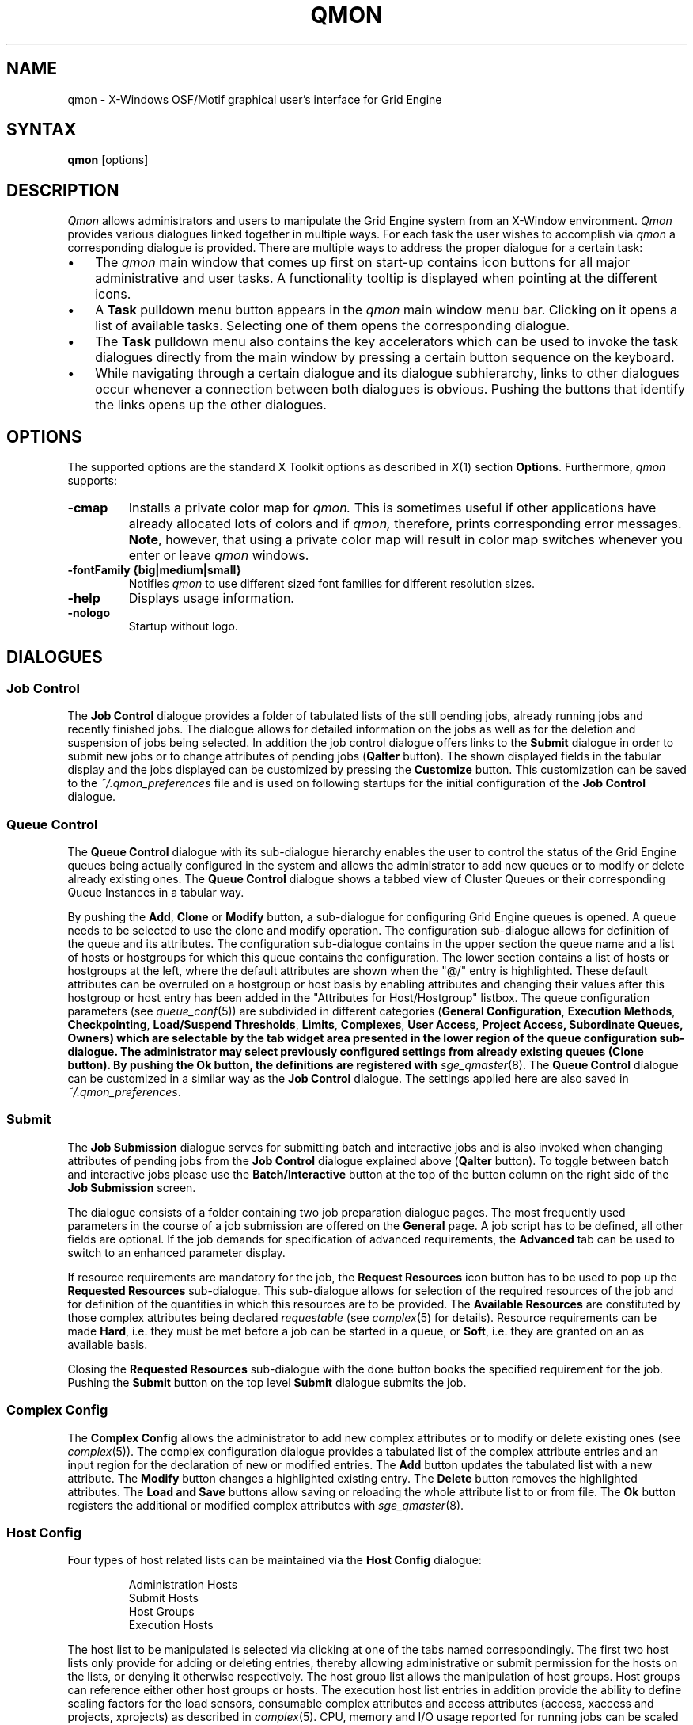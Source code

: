 '\" t
.\"___INFO__MARK_BEGIN__
.\"
.\" Copyright: 2004 by Sun Microsystems, Inc.
.\"
.\"___INFO__MARK_END__
.\"
.\" $RCSfile: qmon.1,v $     Last Update: $Date: 2008/05/05 09:03:33 $     Revision: $Revision: 1.11 $
.\"
.\"
.\" Some handy macro definitions [from Tom Christensen's man(1) manual page].
.\"
.de SB		\" small and bold
.if !"\\$1"" \\s-2\\fB\&\\$1\\s0\\fR\\$2 \\$3 \\$4 \\$5
..
.\"
.de T		\" switch to typewriter font
.ft CW		\" probably want CW if you don't have TA font
..
.\"
.de TY		\" put $1 in typewriter font
.if t .T
.if n ``\c
\\$1\c
.if t .ft P
.if n \&''\c
\\$2
..
.\"
.de M		\" man page reference
\\fI\\$1\\fR\\|(\\$2)\\$3
..
.TH QMON 1 "$Date: 2008/05/05 09:03:33 $" "OGS/Grid Engine 2011.11" "Grid Engine User Commands"
.SH NAME
qmon \- X-Windows OSF/Motif graphical user's interface for Grid Engine
.\"
.SH SYNTAX
.B "qmon"
[options]
.\"
.\"
.SH DESCRIPTION
.I Qmon
allows administrators and users to manipulate the Grid Engine system
from an X-Window environment.
.I Qmon
provides various dialogues linked together in multiple ways.
For each task the user wishes to accomplish via
.I qmon
a corresponding dialogue is provided. There are
multiple ways to address the proper dialogue for a certain task:
.PP
.IP "\(bu" 3n
The
.I qmon
main window that comes up first on start-up contains icon buttons
for all major administrative and user tasks. A functionality tooltip
is displayed when pointing at the different icons.
.\"
.IP "\(bu" 3n
A \fBTask\fP pulldown menu button appears in the
.I qmon
main window menu bar. Clicking on it opens a list of available
tasks. Selecting one of them opens the corresponding dialogue.
.\"
.IP "\(bu" 3n
The \fBTask\fP pulldown menu also contains the key accelerators
which can be used to invoke the task dialogues directly from the
main window by pressing a certain button sequence on the
keyboard.
.\"
.IP "\(bu" 3n
While navigating through a certain dialogue and its dialogue
subhierarchy, links to other dialogues occur whenever a
connection between both dialogues is obvious. Pushing
the buttons that identify the links opens up the
other dialogues.
.\"
.\"
.SH OPTIONS
The supported options are the standard X Toolkit options as
described in
.M X 1
section \fBOptions\fP. Furthermore,
.I qmon
supports:
.\"
.IP "\fB\-cmap\fP"
Installs a private color map for
.I qmon.
This is sometimes useful if other applications have already
allocated lots of colors and if
.I qmon,
therefore, prints corresponding error messages. \fBNote\fP, however,
that using a private color map will result in color map switches
whenever you enter or leave
.I qmon
windows.
.IP "\fB\-fontFamily {big|medium|small}\fP"
Notifies
.I qmon
to use different sized font families for different resolution
sizes.
.IP "\fB\-help\fP"
Displays usage information.
.IP "\fB\-nologo\fP"
Startup without logo.
.\"
.\"
.SH DIALOGUES
.SS "\fBJob Control\fP"
The \fBJob Control\fP dialogue provides a folder of tabulated lists of the 
still pending jobs, already running jobs and recently finished jobs. 
The dialogue allows for detailed information on the jobs as well as for 
the deletion and suspension of jobs being selected. 
In addition the job control dialogue offers links to the \fBSubmit\fP 
dialogue in order to submit new jobs or to change attributes of pending 
jobs (\fBQalter\fP button). The shown displayed fields in the tabular display
and the jobs displayed can be customized by pressing the \fBCustomize\fP 
button. This customization can be saved to the \fI~/.qmon_preferences\fP file
and is used on following startups for the initial configuration of the 
\fBJob Control\fP dialogue.

.\"
.SS "\fBQueue Control\fP"
The \fBQueue Control\fP dialogue with its sub-dialogue hierarchy enables the
user to control the status of the Grid Engine queues being actually configured
in the system and allows the administrator to add new queues or to modify
or delete already existing ones. The \fBQueue Control\fP dialogue shows a
tabbed view of Cluster Queues or their corresponding Queue Instances in a tabular way.
.sp 1
By pushing the \fBAdd\fP, \fBClone\fP or \fBModify\fP button, a sub-dialogue 
for configuring Grid Engine queues is opened. 
A queue needs to be selected to use the clone and modify operation. The 
configuration sub-dialogue allows for definition of the queue and its attributes.
The configuration sub-dialogue contains in the upper section the queue name and a list of hosts or hostgroups for which this queue contains the configuration.
The lower section contains a list of hosts or hostgroups at the left, where the default attributes are shown when the "@/" entry is highlighted.
These default attributes can be overruled on a hostgroup or host basis by enabling attributes and changing their values after this hostgroup or host entry has been added in the "Attributes for Host/Hostgroup" listbox. 
The queue configuration parameters (see
.M queue_conf 5 )
are subdivided in different categories (\fBGeneral Configuration\fP,
\fBExecution Methods\fP, \fBCheckpointing\fP, \fBLoad/Suspend Thresholds\fP,
\fBLimits\fP, \fBComplexes\fP, \fBUser Access\fP, 
\fBProject Access, \fBSubordinate Queues\fP, \fBOwners\fP)
which are selectable by the tab widget area presented in the lower region 
of the queue configuration sub-dialogue. 
The administrator may select previously configured settings from 
already existing queues (\fBClone\fP button). By pushing the \fBOk\fP
button, the definitions are registered with
.M sge_qmaster 8 .
The \fBQueue Control\fP dialogue can be customized in a similar way as the
\fBJob Control\fP dialogue. The settings applied here are also saved in
\fI~/.qmon_preferences\fP.
.\"
.SS "\fBSubmit\fP"
The
.B Job Submission
dialogue serves for submitting batch and interactive 
jobs and is also invoked when changing attributes of pending jobs from the 
.B Job Control
dialogue explained above (\fBQalter\fP button). To toggle between 
batch and interactive jobs please use the
.B Batch/Interactive
button at the top 
of the button column on the right side of the
.B Job Submission
screen.
.sp 1
The dialogue consists of a folder containing two job preparation dialogue pages. The most frequently used parameters in the course of a job submission are offered on the \fBGeneral\fP page. A job script has to be
defined, all other fields are optional. If the job demands for specification
of advanced requirements, the \fBAdvanced\fP tab can be used to
switch to an enhanced parameter display.
.sp 1
If resource requirements are
mandatory for the job, the \fBRequest Resources\fP icon button has to
be used to pop up the \fBRequested Resources\fP sub-dialogue. 
This sub-dialogue allows for selection of the required resources of the job
and for definition of the quantities in which this resources are to be
provided. The \fBAvailable Resources\fP are constituted by those
complex attributes being declared \fIrequestable\fP (see
.M complex 5
for details). Resource requirements can be made \fBHard\fP, i.e. they
must be met before a job can be started in a queue, or \fBSoft\fP,
i.e. they are granted on an as available basis.
.sp 1
Closing the \fBRequested Resources\fP sub-dialogue with the done button
books the specified requirement for the job. Pushing the \fBSubmit\fP
button on the top level \fBSubmit\fP dialogue submits the job.
.\"
.SS "\fBComplex Config\fP"
The
.B Complex Config
allows the administrator to add new complex attributes or to 
modify or delete existing ones (see
.M complex 5 ).
The complex configuration dialogue provides a tabulated list of
the complex attribute entries and an input region for the declaration of new or modified 
entries. The
.B Add
button updates the tabulated list with a new attribute.
The
.B Modify
button changes a highlighted existing entry.
The
.B Delete
button removes the highlighted attributes.
The
.B Load and Save
buttons allow saving or reloading the whole attribute list to or from file.
The
.B Ok
button registers the additional or modified complex attributes with 
.M sge_qmaster 8 .
.\"
.SS "\fBHost Config\fP"
Four types of host related lists can be maintained via the \fBHost Config\fP
dialogue:
.sp 1
.nf
.RS
Administration Hosts
Submit Hosts
Host Groups
Execution Hosts
.RE
.fi
.sp 1
The host list to be manipulated is selected via clicking at one of the tabs 
named correspondingly. The first two host lists only provide for adding or 
deleting entries, thereby allowing administrative or submit permission for the 
hosts on the lists, or denying it otherwise respectively.
The host group list allows the manipulation of host groups. Host groups can reference either other host groups or hosts.
The execution host list 
entries in addition provide the ability to define scaling factors for the load 
sensors, consumable complex attributes and access attributes 
(access, xaccess and projects, xprojects) as described in
.M complex 5 .
CPU, memory and I/O usage reported for running jobs can be 
scaled in addition and the relative performance of a host can be define with 
the
.B Resource Capability Factor
(see
.M host_conf 5 ).
.\"
.SS "\fBCluster Config\fP"
This dialogue maintains the cluster global configuration as well as
host specific derivatives (see
.M sge_conf 5 ).
When opened, the dialogue displays a selection list for all hosts which
have a configuration assigned. The special name "global" refers to the
cluster global configuration. By pushing the \fBAdd/Modify\fP button
a sub-dialogue is opened, which allows for modification of the cluster
configuration. For host specific configurations the 'global' host specific
configuration fields are set insensitive and only the allowed parameters
can be manipulated.
.\"
.SS "\fBScheduler Config\fP"
The
.B Scheduler Configuration
dialogue provides the means to change the 
behavior of the Grid Engine scheduler thread part of
.M sge_qmaster 8 
process.
The dialogue 
contains a representation for all scheduler configuration parameters as 
described in
.M sched_conf 5 .
It is subdivided in the two sections
.B General Parameters
and
.B Load Adjustments
which can be selected via the corresponding tabs.
The
.B Ok
button registers any changes with 
.M sge_qmaster 8 .
.\"
.SS "\fBCalendar Config\fP"
The
.B Calendar Config
allows the administrator to add new calendars or to 
modify or delete existing ones (see
.M calendar_conf 5 ).
The dialogue offers a 
selection list for the existing calendars and displays the configuration of the 
one being selected. By pushing the
.B Delete
button, the selected calendar is 
deleted from the configuration. Pushing the \fBAdd\fP/\fBModify\fP
button will open a 
calendar configuration dialogue, which allows to create new calendars or 
which provides the means to change the existing ones. The
.B Ok
button registers the additional or modified calendar with
.M sge_qmaster 8 . 
.\"
.SS "\fBUser Config\fP"
User permissions are controlled via the \fBUser Config\fP dialogue.
The tab widget 
in the left section of the dialogue allows for selecting between
.sp 1
.nf
.RS
Configuration of \fBManager\fP accounts.
Configuration of \fBOperator\fP accounts.
Definition of \fBUsersets\fP.
Definition of \fBUser\fP accounts.
.RE
.fi
.sp 1
Those user accounts added to the list of manager or operator accounts
are given permission to act as managers or operators respectively when
accessing Grid Engine under their own account.
.sp 1
The userset lists are used together with the
.B user_lists
and
.B xuser_lists
host, queue, project and cluster configuration parameters (see
.M queue_conf 5 ,
.M project 5
and 
.M sge_conf 5 )
to control access of users to hosts, queues, projects and the entire cluster.
A userset is just a
collection of user names and UNIX group names. Group names are
identified by prefixing them with a "@" sign. The already defined
usersets are displayed in a selection list. These lists can be
modified and new lists can be created using the
.B Userset
definition dialogue.
.sp 1
Usersets can be used as
.B Access List
and/or as
.B Department
required for the so called 
.B Functional Policy
and
.B Override Policy
(see
.B Ticket Config
below).
.sp 1
User names can be added to the system as entries to the Grid Engine user database (see
.M user 5 ), here a default project can be attached to the user too.
This can be done with the 
.B User
sub-dialogue.
.sp 1
The
.B Tickets
button in the button list on the right side of the dialogue opens the 
.B Ticket Config
dialogue (see below).
.\"
.SS "\fBPE Config\fP"
Parallel environment (PE) interfaces can be configured with this dialogue.
PE interfaces are necessary to describe the way how parallel programming
environments like PVM (Parallel Virtual Machine), MPI (Message Passing
Interface) or shared memory parallel systems are to be instantiated and
to impose access restrictions onto the PEs. When the dialogue is opened a
list of the already configured PEs is displayed together with the current
configuration (see
.M sge_pe 5 )
of the selected PE interface.
To add new PE interfaces or to modify existing ones, an \fBAdd\fP and a
\fBModify\fP button is available which opens a PE interface configuration
sub-dialogue. After applying the changes and quitting this sub-dialogue
with the \fBOK\fP button, the new or modified PE interface is registered
with
.M sge_qmaster 8 .
.\"
.SS "\fBCheckpoint Config\fP"
Checkpointing environment interfaces can be configured with this dialogue. 
Checkpointing environments are necessary to describe the attributes which 
the different checkpointing methods and their derivatives on various 
operating system platforms supported by Grid Engine have. When the dialogue 
is opened a list of the already configured checkpointing environments is 
displayed together with the current configuration (see
.M checkpoint 5 )
of the 
selected checkpointing environment. To add new checkpointing environment 
or to modify existing ones, an \fBAdd\fP and a \fBModify\fP button
is available which 
opens a checkpointing environment configuration sub-dialogue. After 
applying the changes and quitting this sub-dialogue with the \fBOK\fP
button, the 
new or modified checkpointing environment is registered with
.M sge_qmaster 8 .
.\"
.SS "\fBTicket Conf\fP"
This dialogue offers an overview and editing screen for allocating tickets
to the share-based, functional and override scheduling policies.
.PP
The \fBDeadline Job\fP button opens the \fBUser Conf\fP dialogue box.
Please change 
to the Userset sub-dialogue and select the userset named "deadlineusers".
Only users of this userset may submit deadline jobs.
.sp 1
The \fBShare Tree Policy\fP button opens the dialogue for
creating and editing the Grid Engine share tree (see
.M share_tree 5
and
.M schedd_conf 5
for a description of the configuration parameters).
.sp 1
The \fBFunctional Policy\fP button opens the dialogue
for creating and editing the allocation of the functional shares (see
.M sched_conf 5 ,
.M access_list 5 , 
.M project 5 ,
.M queue_conf 5
and
.M user 5
for a description of the different types 
of functional shares and the configurable weighting parameters).
.sp 1
The \fBOverride Policy\fP button opens the dialogue for creating and
editing the allocation of override tickets (see
.M access_list 5 ,
.M project 5 ,
.M queue_conf 5
and
.M user 5
for a description of the different types of override tickets).
.\"
.SS "\fBProject Conf\fP"
This button opens a dialog for creating projects.
.br
The dialogue offers a selection list for the existing projects and displays the 
configuration of the one being selected. By pushing the
.B Delete
button, the selected project is deleted from the configuration. Pushing the
\fBAdd\fP/\fBModify\fP 
button will open a project configuration dialogue, which allows to create new 
projects or which provides the means to change the existing ones. Project
configuration in essence means giving or denying access to a project for
usersets (see
.B User Conf
above as well as
.M project 5 ).
The Ok button registers the additional or modified project with
.M sge_qmaster 8 .
.\"
.\"
.SS "\fBBrowser\fP"
The \fBObject Browser\fP dialogue's purpose is manifold: First of all,
Grid Engine and
.I qmon
messages such as notification of error or success concerning a previously
taken action can be displayed in the dialogue's output window.
Also the standard output and the standard error output of
.I qmon
can be diverted to the \fBObject Browser\fP output window.
.sp 1
Additionally the \fBObject Browser\fP can be used to display continuous
information about Grid Engine objects as the mouse pointer moves over
their representation as icons or table entries in other
.I qmon
dialogues. Currently, only the display of the configuration of two
Grid Engine objects in two separate dialogues is supported:
.\"
.IP "\(bu" 3n
Queue configurations are displayed as soon as the mouse pointer
enters a queue icon in the top level \fBQueue Control\fP
dialogue (see above). This facility is activated by pushing the
\fBQueue\fP button in the \fBObject Browser\fP dialogue.
.\"
.IP "\(bu" 3n
Detailed job information is printed as soon as the user
moves the mouse pointer over a line in the \fBJob Control\fP
dialogue (see above) being assigned to a running or pending job.
.IP "\(bu" 3n
Additionally job scheduling information is displayed in the browser
if the \fBWhy ?\fP button in the \fBJob Control\fP dialogue is
pressed. In this case the Browser dialogue is opened implicitly and
any scheduling related information is displayed.
.\"
.SS "\fBExit\fP"
The \fBExit\fP icon button is not linked with a dialogue. Its
sole purpose is to close all active
.I qmon
dialogues and to exit the application.
.\"
.\"
.SH "RESOURCES"
The available resources, their meaning and the syntax to be
followed in order to modify them are described in the default
.I qmon
resource file (see the section \fBFiles\fP below for the location
of the resource file).
.\"
.\"
.SH "ENVIRONMENTAL VARIABLES"
.\" 
.IP "\fBSGE_ROOT\fP" 1.5i
Specifies the location of the Grid Engine standard configuration
files.
.\"
.IP "\fBSGE_CELL\fP" 1.5i
If set, specifies the default Grid Engine cell. To address a Grid Engine
cell
.I qmon
uses (in the order of precedence):
.sp 1
.RS
.RS
The name of the cell specified in the environment 
variable SGE_CELL, if it is set.
.sp 1
The name of the default cell, i.e. \fBdefault\fP.
.sp 1
.RE
.RE
.\"
.IP "\fBSGE_DEBUG_LEVEL\fP" 1.5i
If set, specifies that debug information
should be written to stderr. In addition the level of
detail in which debug information is generated is defined.
.\"
.IP "\fBSGE_QMASTER_PORT\fP" 1.5i
If set, specifies the tcp port on which
.M sge_qmaster 8
is expected to listen for communication requests.
Most installations will use a services map entry instead
to define that port.
.\"
.\"
.SH "RESTRICTIONS"
If the line to be entered in an editing window is longer than the
width of the window, then the text just runs off the end of the window.
.\"
.\"
.SH "FILES"
.nf
.ta \w'/usr/lib/X11/defaults/Qmon     'u
\fI<sge_root>/qmon/Qmon\fP	\fIQmon\fP sample resources file
\fI/usr/lib/X11/defaults/Qmon\fP	\fIQmon\fP system resources file
\fI$HOME/Qmon\fP	\fIQmon\fP user resources file
\fI$HOME/.qmon_preferences\fP	\fIQmon\fP job/queue customization file
.fi

.\"
.\"
.SH "SEE ALSO"
.M sge_intro 1 ,
.M sge_conf 5 ,
.M access_list 5 , 
.M sge_pe 5 ,
.M calendar_conf 5 ,
.M complex 5 , 
.M project 5 , 
.M queue_conf 5 ,
.M sched_conf 5 ,
.M user 5 ,
.M sge_qmaster 8 . 
.\"
.\"
.SH "COPYRIGHT"
See
.M sge_intro 1
and the information provided in <sge_root>/3rd_party/qmon
for a statement
of further rights and permissions and for credits to be given to public
domain and freeware widget developers. 
